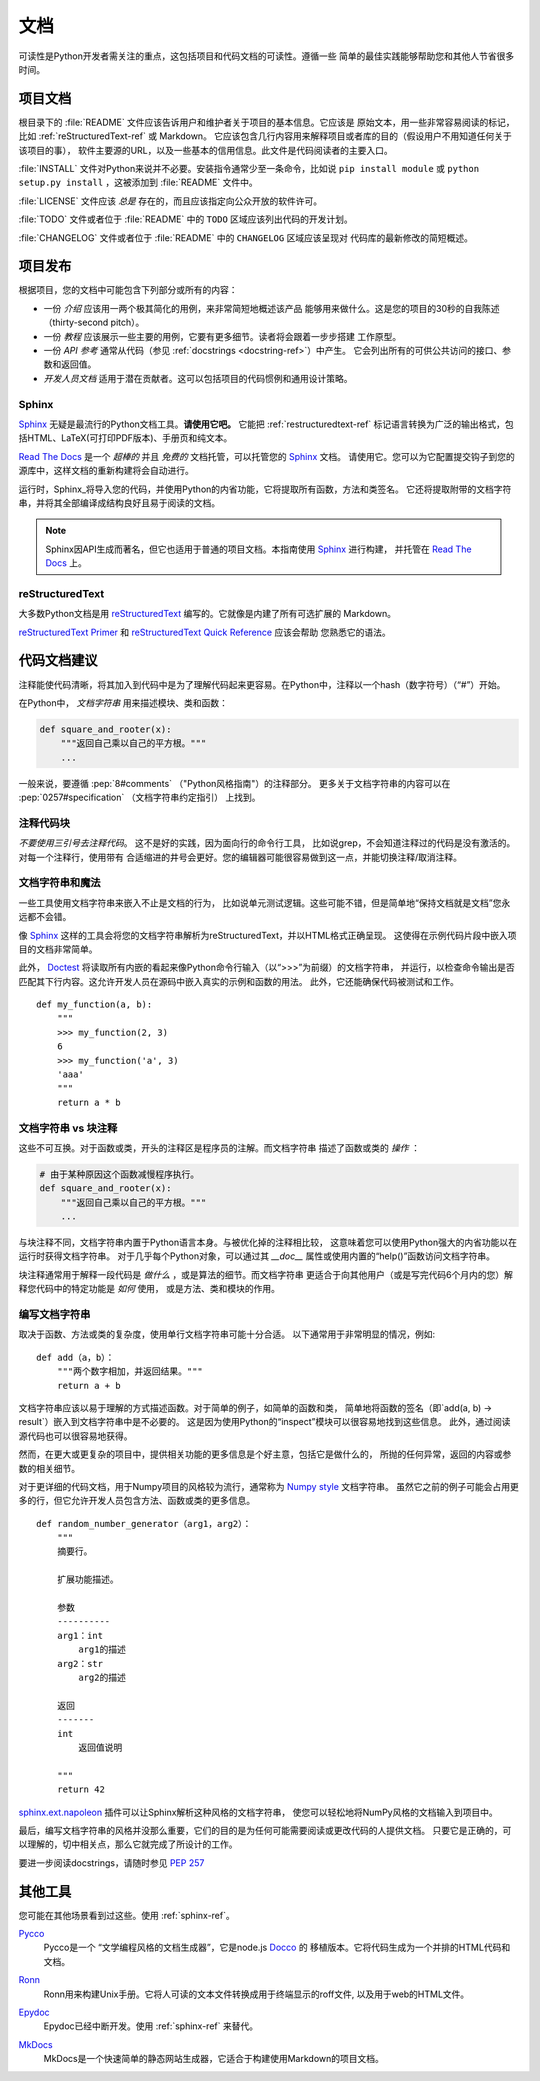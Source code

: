 
#############
文档
#############

.. image:: https://farm5.staticflickr.com/4279/35620636012_f66aa88f93_k_d.jpg

可读性是Python开发者需关注的重点，这包括项目和代码文档的可读性。遵循一些
简单的最佳实践能够帮助您和其他人节省很多时间。


*********************
项目文档
*********************

根目录下的 :file:`README` 文件应该告诉用户和维护者关于项目的基本信息。它应该是
原始文本，用一些非常容易阅读的标记，比如 :ref:`reStructuredText-ref` 或 Markdown。
它应该包含几行内容用来解释项目或者库的目的（假设用户不用知道任何关于该项目的事），
软件主要源的URL，以及一些基本的信用信息。此文件是代码阅读者的主要入口。

:file:`INSTALL` 文件对Python来说并不必要。安装指令通常少至一条命令，比如说
``pip install module`` 或 ``python setup.py install`` ，这被添加到 :file:`README`
文件中。

:file:`LICENSE` 文件应该 *总是* 存在的，而且应该指定向公众开放的软件许可。

:file:`TODO` 文件或者位于 :file:`README` 中的 ``TODO`` 区域应该列出代码的开发计划。

:file:`CHANGELOG` 文件或者位于 :file:`README` 中的 ``CHANGELOG`` 区域应该呈现对
代码库的最新修改的简短概述。


*********************
项目发布
*********************

根据项目，您的文档中可能包含下列部分或所有的内容：

- 一份 *介绍* 应该用一两个极其简化的用例，来非常简短地概述该产品
  能够用来做什么。这是您的项目的30秒的自我陈述（thirty-second pitch）。

- 一份 *教程* 应该展示一些主要的用例，它要有更多细节。读者将会跟着一步步搭建
  工作原型。

- 一份 *API 参考* 通常从代码（参见 :ref:`docstrings <docstring-ref>`）中产生。
  它会列出所有的可供公共访问的接口、参数和返回值。

- *开发人员文档* 适用于潜在贡献者。这可以包括项目的代码惯例和通用设计策略。

.. _sphinx-ref:

Sphinx
~~~~~~

Sphinx_ 无疑是最流行的Python文档工具。**请使用它吧。** 它能把 :ref:`restructuredtext-ref`
标记语言转换为广泛的输出格式，包括HTML、LaTeX(可打印PDF版本)、手册页和纯文本。

`Read The Docs`_ 是一个 *超棒的* 并且 *免费的* 文档托管，可以托管您的 Sphinx_ 文档。
请使用它。您可以为它配置提交钩子到您的源库中，这样文档的重新构建将会自动进行。

运行时，Sphinx_将导入您的代码，并使用Python的内省功能，它将提取所有函数，方法和类签名。
它还将提取附带的文档字符串，并将其全部编译成结构良好且易于阅读的文档。

.. note::

    Sphinx因API生成而著名，但它也适用于普通的项目文档。本指南使用 Sphinx_ 进行构建，
    并托管在 `Read The Docs`_ 上。

.. _Sphinx: https://www.sphinx-doc.org
.. _Read The Docs: http://readthedocs.org

.. _restructuredtext-ref:

reStructuredText
~~~~~~~~~~~~~~~~

大多数Python文档是用 reStructuredText_ 编写的。它就像是内建了所有可选扩展的
Markdown。

`reStructuredText Primer`_ 和 `reStructuredText Quick Reference`_ 应该会帮助
您熟悉它的语法。

.. _reStructuredText: http://docutils.sourceforge.net/rst.html
.. _reStructuredText Primer: https://www.sphinx-doc.org/en/master/usage/restructuredtext/basics.html
.. _reStructuredText Quick Reference: http://docutils.sourceforge.net/docs/user/rst/quickref.html


*************************
代码文档建议
*************************

注释能使代码清晰，将其加入到代码中是为了理解代码起来更容易。在Python中，注释以一个hash（数字符号）（“#”）开始。

.. _docstring-ref:

在Python中， *文档字符串* 用来描述模块、类和函数：

.. code-block:: python

    def square_and_rooter(x):
        """返回自己乘以自己的平方根。"""
        ...

一般来说，要遵循 :pep:`8#comments` （"Python风格指南"）的注释部分。
更多关于文档字符串的内容可以在 :pep:`0257#specification` （文档字符串约定指引） 上找到。

注释代码块
~~~~~~~~~~~~~~~~~~~~~~~~~~~

*不要使用三引号去注释代码*。 这不是好的实践，因为面向行的命令行工具，
比如说grep，不会知道注释过的代码是没有激活的。对每一个注释行，使用带有
合适缩进的井号会更好。您的编辑器可能很容易做到这一点，并能切换注释/取消注释。

文档字符串和魔法
~~~~~~~~~~~~~~~~~~~~

一些工具使用文档字符串来嵌入不止是文档的行为，
比如说单元测试逻辑。这些可能不错，但是简单地“保持文档就是文档”您永远都不会错。

像 Sphinx_ 这样的工具会将您的文档字符串解析为reStructuredText，并以HTML格式正确呈现。
这使得在示例代码片段中嵌入项目的文档非常简单。

此外， Doctest_ 将读取所有内嵌的看起来像Python命令行输入（以“>>>”为前缀）的文档字符串，
并运行，以检查命令输出是否匹配其下行内容。这允许开发人员在源码中嵌入真实的示例和函数的用法。
此外，它还能确保代码被测试和工作。

::
    
    def my_function(a, b):
        """
        >>> my_function(2, 3)
        6
        >>> my_function('a', 3)
        'aaa'
        """
        return a * b

.. _Doctest: https://docs.python.org/3/library/doctest.html

文档字符串 vs 块注释
~~~~~~~~~~~~~~~~~~~~~~~~~~~~~~~~

这些不可互换。对于函数或类，开头的注释区是程序员的注解。而文档字符串
描述了函数或类的 *操作* ：

.. code-block:: python

    # 由于某种原因这个函数减慢程序执行。
    def square_and_rooter(x):
        """返回自己乘以自己的平方根。"""
	...

与块注释不同，文档字符串内置于Python语言本身。与被优化掉的注释相比较，
这意味着您可以使用Python强大的内省功能以在运行时获得文档字符串。
对于几乎每个Python对象，可以通过其 `__doc__` 属性或使用内置的“help()”函数访问文档字符串。

块注释通常用于解释一段代码是 *做什么* ，或是算法的细节。而文档字符串
更适合于向其他用户（或是写完代码6个月内的您）解释您代码中的特定功能是 *如何* 使用，
或是方法、类和模块的作用。

编写文档字符串
~~~~~~~~~~~~~~~~~~

取决于函数、方法或类的复杂度，使用单行文档字符串可能十分合适。
以下通常用于非常明显的情况，例如::

    def add（a，b）：
        """两个数字相加，并返回结果。"""
        return a + b

文档字符串应该以易于理解的方式描述函数。对于简单的例子，如简单的函数和类，
简单地将函数的签名（即`add(a, b) -> result`）嵌入到文档字符串中是不必要的。
这是因为使用Python的“inspect”模块可以很容易地找到这些信息。
此外，通过阅读源代码也可以很容易地获得。

然而，在更大或更复杂的项目中，提供相关功能的更多信息是个好主意，包括它是做什么的，
所抛的任何异常，返回的内容或参数的相关细节。

对于更详细的代码文档，用于Numpy项目的风格较为流行，通常称为 `Numpy style`_ 文档字符串。
虽然它之前的例子可能会占用更多的行，但它允许开发人员包含方法、函数或类的更多信息。 ::

    def random_number_generator（arg1，arg2）：
        """
        摘要行。

        扩展功能描述。

        参数
        ----------
        arg1：int
            arg1的描述
        arg2：str
            arg2的描述

        返回
        -------
        int
            返回值说明

        """
        return 42

`sphinx.ext.napoleon`_ 插件可以让Sphinx解析这种风格的文档字符串，
使您可以轻松地将NumPy风格的文档输入到项目中。

最后，编写文档字符串的风格并没那么重要，它们的目的是为任何可能需要阅读或更改代码的人提供文档。
只要它是正确的，可以理解的，切中相关点，那么它就完成了所设计的工作。


要进一步阅读docstrings，请随时参见 :pep:`257`

.. _thomas-cokelaer.info: http://thomas-cokelaer.info/tutorials/sphinx/docstring_python.html
.. _sphinx.ext.napoleon: https://sphinxcontrib-napoleon.readthedocs.io/
.. _`NumPy style`: http://sphinxcontrib-napoleon.readthedocs.io/en/latest/example_numpy.html


***********
其他工具
***********

您可能在其他场景看到过这些。使用 :ref:`sphinx-ref`。
 
Pycco_
    Pycco是一个 “文学编程风格的文档生成器”，它是node.js Docco_ 的
    移植版本。它将代码生成为一个并排的HTML代码和文档。

.. _Pycco: https://pycco-docs.github.io/pycco/
.. _Docco: http://jashkenas.github.com/docco

Ronn_
    Ronn用来构建Unix手册。它将人可读的文本文件转换成用于终端显示的roff文件,
    以及用于web的HTML文件。

.. _Ronn: https://github.com/rtomayko/ronn

Epydoc_
    Epydoc已经中断开发。使用 :ref:`sphinx-ref` 来替代。

.. _Epydoc: http://epydoc.sourceforge.net

MkDocs_
    MkDocs是一个快速简单的静态网站生成器，它适合于构建使用Markdown的项目文档。

.. _MkDocs: http://www.mkdocs.org/
